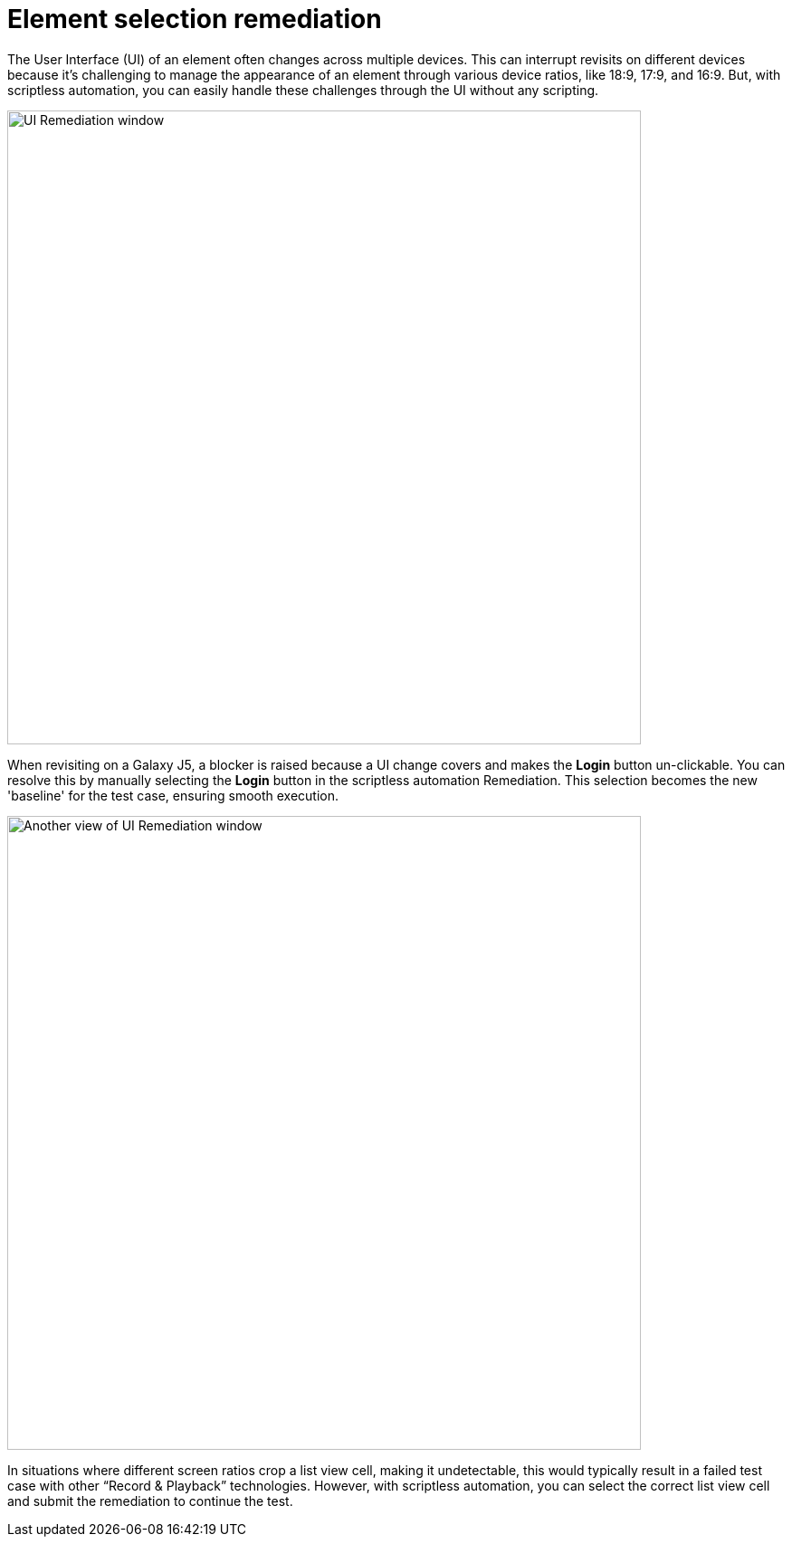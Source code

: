 = Element selection remediation
:navtitle: Element selection remediation

The User Interface (UI) of an element often changes across multiple devices. This can interrupt revisits on different devices because it's challenging to manage the appearance of an element through various device ratios, like 18:9, 17:9, and 16:9. But, with scriptless automation, you can easily handle these challenges through the UI without any scripting.

image:scriptless-automation:ui-remediation-window.png[width=700,alt="UI Remediation window"]

When revisiting on a Galaxy J5, a blocker is raised because a UI change covers and makes the **Login** button un-clickable. You can resolve this by manually selecting the **Login** button in the scriptless automation Remediation. This selection becomes the new 'baseline' for the test case, ensuring smooth execution.

image:scriptless-automation:ui-remediation2.png[width=700,alt="Another view of UI Remediation window"]

In situations where different screen ratios crop a list view cell, making it undetectable, this would typically result in a failed test case with other “Record & Playback” technologies. However, with scriptless automation, you can select the correct list view cell and submit the remediation to continue the test.
